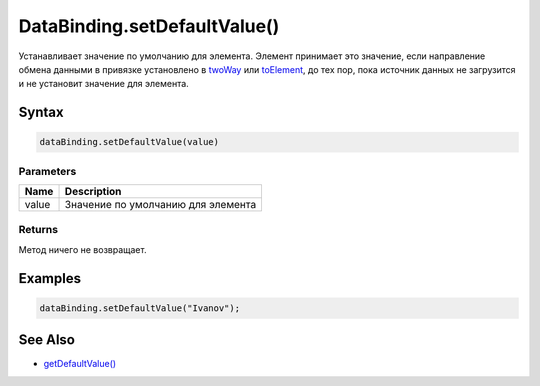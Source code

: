 DataBinding.setDefaultValue()
=============================

Устанавливает значение по умолчанию для элемента. Элемент принимает это
значение, если направление обмена данными в привязке установлено в
`twoWay <../BindingMode/>`__ или `toElement <../BindingMode/>`__, до тех
пор, пока источник данных не загрузится и не установит значение для
элемента.

Syntax
------

.. code:: js

    dataBinding.setDefaultValue(value)

Parameters
~~~~~~~~~~

.. list-table::
   :header-rows: 1

   * - Name
     - Description
   * - value
     - Значение по умолчанию для элемента


Returns
~~~~~~~

Метод ничего не возвращает.

Examples
--------

.. code:: js

    dataBinding.setDefaultValue("Ivanov");

See Also
--------

-  `getDefaultValue() <../DataBinding.getDefaultValue.html>`__
